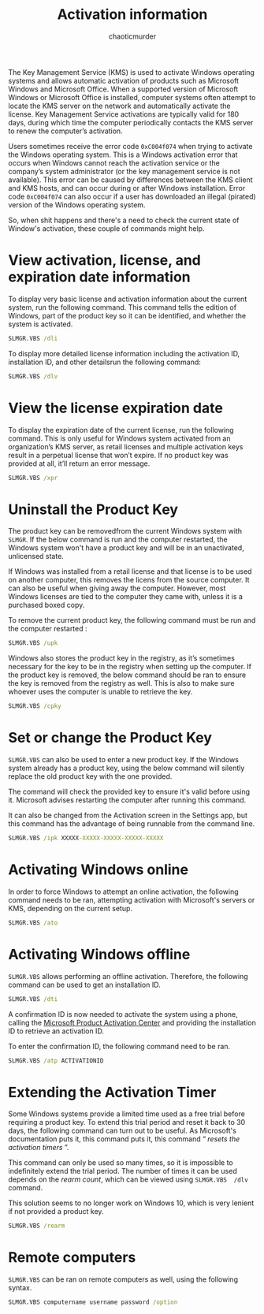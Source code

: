 # -- BEGIN_METADATA ----------------------------------------------------------
#+TITLE:        Activation information
#+AUTHOR:       chaoticmurder
#+EMAIL:        chaoticmurder.git@gmail.com
#+DESCRIPTION:  Getting information on the activation state of Windows
#+STARTUP:
#+OPTIONS:      html-postamble:nil toc:nil title:nil d:nil num:nil :results nil
#+BABEL:        :cache yes
#+PROPERTY:     header-args :tangle no :comments no :results none
#+LATEX_HEADER: \usepackage{parskip}
#+LATEX_HEADER: \usepackage{inconsolata}
#+LATEX_HEADER: \usepackage[utf8]{inputenc}
# -- END_METADATA -------------------------------------------------------------

The Key Management Service (KMS) is used to activate Windows operating systems
and  allows automatic  activation of  products such  as Microsoft  Windows and
Microsoft Office. When  a supported version of Microsoft  Windows or Microsoft
Office is installed,  computer systems often attempt to locate  the KMS server
on the network and automatically  activate the license. Key Management Service
activations are typically  valid for 180 days, during which  time the computer
periodically contacts the KMS server to renew the computer’s activation.

Users sometimes receive the error code  =0xC004f074= when trying to activate the
Windows operating system. This is a  Windows activation error that occurs when
Windows  cannot  reach   the  activation  service  or   the  company’s  system
administrator (or the key management service is not available). This error can
be caused by differences  between the KMS client and KMS  hosts, and can occur
during or after Windows installation. Error  code =0xC004f074= can also occur if
a user  has downloaded an illegal  (pirated) version of the  Windows operating
system.

So,  when shit  happens and  there's  a need  to  check the  current state  of
Window's activation, these couple of commands might help.

* View activation, license, and expiration date information

  To display very  basic license and activation information  about the current
  system,  run the  following  command.   This command  tells  the edition  of
  Windows, part of  the product key so  it can be identified,  and whether the
  system is activated.

  #+begin_src bat
    SLMGR.VBS /dli
  #+end_src

  To display  more detailed license  information including the  activation ID,
  installation ID, and other detailsrun the following command:

  #+begin_src bat
    SLMGR.VBS /dlv
  #+end_src

* View the license expiration date

  To display  the expiration date  of the  current license, run  the following
  command.   This  is  only  useful  for  Windows  system  activated  from  an
  organization’s KMS server,  as retail licenses and  multiple activation keys
  result  in a  perpetual license  that won’t  expire. If  no product  key was
  provided at all, it’ll return an error message.

  #+begin_src bat
    SLMGR.VBS /xpr
  #+end_src

* Uninstall the Product Key

  The product key can be removedfrom the current Windows system with =SLMGR=. If
  the below  command is  run and  the computer  restarted, the  Windows system
  won't have a product key and will be in an unactivated, unlicensed state.

  If Windows  was installed from  a retail license and  that license is  to be
  used  on  another  computer,  this   removes  the  licens  from  the  source
  computer. It can also be useful when giving away the computer. However, most
  Windows licenses  are tied to  the computer they came  with, unless it  is a
  purchased boxed copy.

  To remove the current product key, the following command must be run and the
  computer restarted :

  #+begin_src bat
    SLMGR.VBS /upk
  #+end_src

  Windows  also stores  the product  key in  the registry,  as it’s  sometimes
  necessary for the key to be in the registry when setting up the computer. If
  the product key  is removed, the below  command should be ran  to ensure the
  key is removed from the registry as  well. This is also to make sure whoever
  uses the computer is unable to retrieve the key.

  #+begin_src bat
    SLMGR.VBS /cpky
  #+end_src

* Set or change the Product Key

  =SLMGR.VBS= can also be used to enter a new product key. If the Windows system
  already has a product key, using the below command will silently replace the
  old product key with the one provided.

  The command  will check the provided  key to ensure it's  valid before using
  it. Microsoft advises restarting the computer after running this command.

  It can also be  changed from the Activation screen in  the Settings app, but
  this command has the advantage of being runnable from the command line.

  #+begin_src bat
    SLMGR.VBS /ipk XXXXX-XXXXX-XXXXX-XXXXX-XXXXX
  #+end_src

* Activating Windows online

  In order  to force Windows  to attempt  an online activation,  the following
  command needs to  be ran, attempting activation with  Microsoft's servers or
  KMS, depending on the current setup.

  #+begin_src bat
    SLMGR.VBS /ato
  #+end_src

* Activating Windows offline

  =SLMGR.VBS= allows performing an  offline activation. Therefore, the following
  command can be used to get an installation ID.

  #+begin_src bat
    SLMGR.VBS /dti
  #+end_src

  A  confirmation ID  is now  needed  to activate  the system  using a  phone,
  calling  the   [[https://support.microsoft.com/en-us/kb/950929][Microsoft  Product   Activation  Center]]  and   providing  the
  installation ID to retrieve an activation ID.

  To enter the confirmation ID, the following command need to be ran.

  #+begin_src bat
    SLMGR.VBS /atp ACTIVATIONID
  #+end_src

* Extending the Activation Timer

  Some Windows  systems provide  a limited  time used as  a free  trial before
  requiring a product key. To extend this trial period and reset it back to 30
  days,  the following  command  can turn  out to  be  useful. As  Microsoft's
  documentation  puts it,  this command  puts it,  this command  “ /resets  the
  activation timers/ ”.

  This  command can  only  be used  so  many  times, so  it  is impossible  to
  indefinitely extend  the trial period.  The number of  times it can  be used
  depends  on the  /rearm  count/,  which can  be  viewed  using =SLMGR.VBS  /dlv=
  command.

  This solution seems to  no longer work on Windows 10,  which is very lenient
  if not provided a product key.

  #+begin_src bat
    SLMGR.VBS /rearm
  #+end_src


* Remote computers

  =SLMGR.VBS=  can be  ran  on remote  computers as  well,  using the  following
  syntax.

  #+begin_src bat
    SLMGR.VBS computername username password /option
  #+end_src
